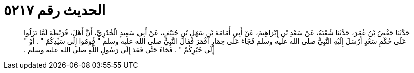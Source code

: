 
= الحديث رقم ٥٢١٧

[quote.hadith]
حَدَّثَنَا حَفْصُ بْنُ عُمَرَ، حَدَّثَنَا شُعْبَةُ، عَنْ سَعْدِ بْنِ إِبْرَاهِيمَ، عَنْ أَبِي أُمَامَةَ بْنِ سَهْلِ بْنِ حُنَيْفٍ، عَنْ أَبِي سَعِيدٍ الْخُدْرِيِّ، أَنَّ أَهْلَ، قُرَيْظَةَ لَمَّا نَزَلُوا عَلَى حُكْمِ سَعْدٍ أَرْسَلَ إِلَيْهِ النَّبِيُّ صلى الله عليه وسلم فَجَاءَ عَلَى حِمَارٍ أَقْمَرَ فَقَالَ النَّبِيُّ صلى الله عليه وسلم ‏"‏ قُومُوا إِلَى سَيِّدِكُمْ ‏"‏ ‏.‏ أَوْ ‏"‏ إِلَى خَيْرِكُمْ ‏"‏ ‏.‏ فَجَاءَ حَتَّى قَعَدَ إِلَى رَسُولِ اللَّهِ صلى الله عليه وسلم ‏.‏